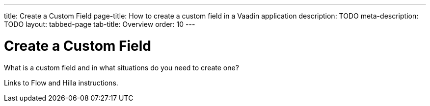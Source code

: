 ---
title: Create a Custom Field
page-title: How to create a custom field in a Vaadin application
description: TODO
meta-description: TODO
layout: tabbed-page
tab-title: Overview
order: 10
---

// Note! Other form guides are being written in https://github.com/vaadin/docs/tree/forms-howto-guides.

= Create a Custom Field

What is a custom field and in what situations do you need to create one?

Links to Flow and Hilla instructions.
